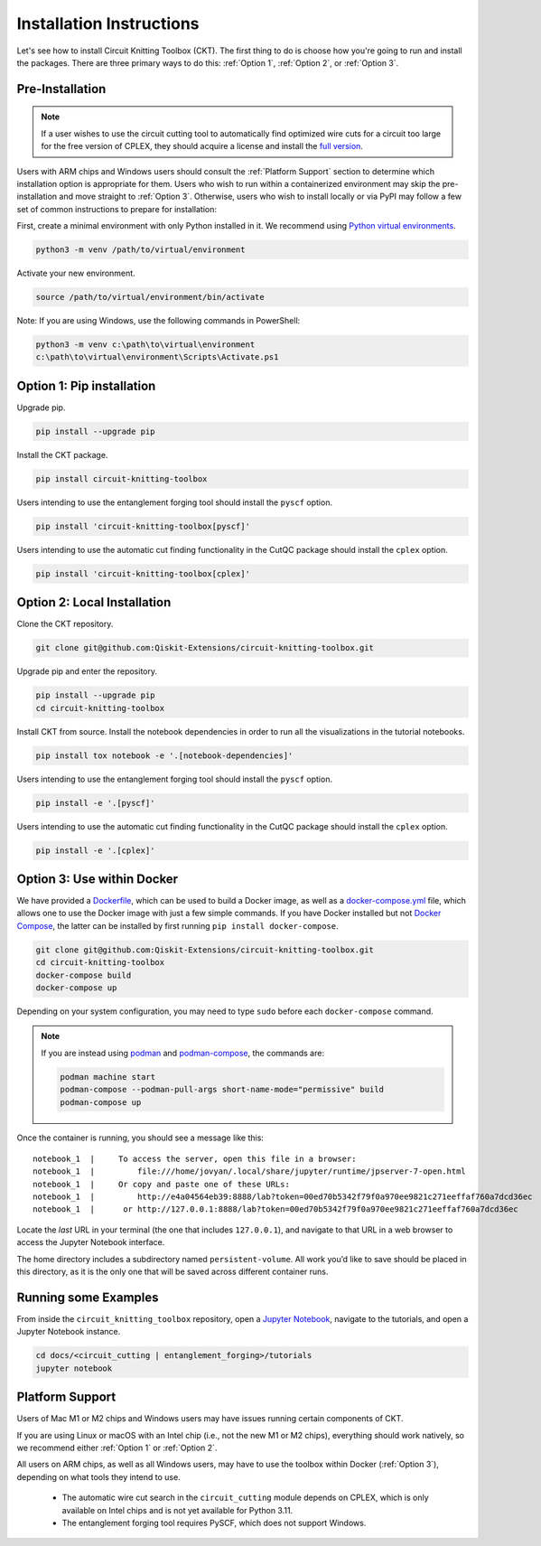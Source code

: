 Installation Instructions
=========================

Let's see how to install Circuit Knitting Toolbox (CKT). The first
thing to do is choose how you're going to run and install the
packages. There are three primary ways to do this: :ref:`Option 1`,
:ref:`Option 2`, or :ref:`Option 3`.


Pre-Installation
^^^^^^^^^^^^^^^^
.. note::

    If a user wishes to use the circuit cutting tool to
    automatically find optimized wire cuts for a circuit too large for
    the free version of CPLEX, they should acquire a license and install
    the `full
    version <https://www.ibm.com/products/ilog-cplex-optimization-studio>`__.

Users with ARM chips and Windows users should consult the
:ref:`Platform Support` section to determine which installation option
is appropriate for them. Users who wish to run within a
containerized environment may skip the pre-installation and move straight
to :ref:`Option 3`. Otherwise, users who wish to install locally or via PyPI may 
follow a few set of common instructions to prepare for installation:

First, create a minimal environment with only Python installed in it. We recommend using `Python virtual environments <https://docs.python.org/3.10/tutorial/venv.html>`__.

.. code:: sh
    
    python3 -m venv /path/to/virtual/environment

Activate your new environment.

.. code:: sh
    
    source /path/to/virtual/environment/bin/activate

Note: If you are using Windows, use the following commands in PowerShell:

.. code:: sh
    
    python3 -m venv c:\path\to\virtual\environment
    c:\path\to\virtual\environment\Scripts\Activate.ps1


.. _Option 1:

Option 1: Pip installation
^^^^^^^^^^^^^^^^^^^^^^^^^^

Upgrade pip.

.. code:: sh
    
    pip install --upgrade pip

Install the CKT package.

.. code:: sh

    pip install circuit-knitting-toolbox

Users intending to use the entanglement forging tool should install the ``pyscf`` option.

.. code:: sh
    
    pip install 'circuit-knitting-toolbox[pyscf]'

Users intending to use the automatic cut finding functionality in the CutQC package should install the ``cplex`` option.

.. code:: sh
    
    pip install 'circuit-knitting-toolbox[cplex]'
    

.. _Option 2:

Option 2: Local Installation
^^^^^^^^^^^^^^^^^^^^^^^^^^^^

Clone the CKT repository.

.. code:: sh

    git clone git@github.com:Qiskit-Extensions/circuit-knitting-toolbox.git
    
Upgrade pip and enter the repository. 

.. code:: sh
    
    pip install --upgrade pip
    cd circuit-knitting-toolbox

Install CKT from source. Install the notebook dependencies in order to run
all the visualizations in the tutorial notebooks.

.. code:: sh
    
    pip install tox notebook -e '.[notebook-dependencies]'

Users intending to use the entanglement forging tool should install the ``pyscf`` option.

.. code:: sh
    
    pip install -e '.[pyscf]'

Users intending to use the automatic cut finding functionality in the CutQC package should install the ``cplex`` option.

.. code:: sh
    
    pip install -e '.[cplex]'


.. _Option 3:

Option 3: Use within Docker
^^^^^^^^^^^^^^^^^^^^^^^^^^^

We have provided a `Dockerfile <https://github.com/Qiskit-Extensions/circuit-knitting-toolbox/blob/main/Dockerfile>`__, which can be used to
build a Docker image, as well as a
`docker-compose.yml <https://github.com/Qiskit-Extensions/circuit-knitting-toolbox/blob/main/docker-compose.yml>`__ file, which allows one
to use the Docker image with just a few simple commands. If you have
Docker installed but not `Docker
Compose <https://pypi.org/project/docker-compose/>`__, the latter can be
installed by first running ``pip install docker-compose``.

.. code:: sh

    git clone git@github.com:Qiskit-Extensions/circuit-knitting-toolbox.git
    cd circuit-knitting-toolbox
    docker-compose build
    docker-compose up

Depending on your system configuration, you may need to type ``sudo``
before each ``docker-compose`` command.

.. note::

   If you are instead using `podman <https://podman.io/>`_ and
   `podman-compose <https://github.com/containers/podman-compose>`_,
   the commands are:

   .. code:: sh

       podman machine start
       podman-compose --podman-pull-args short-name-mode="permissive" build
       podman-compose up

Once the container is running, you should see a message like this:

::

    notebook_1  |     To access the server, open this file in a browser:
    notebook_1  |         file:///home/jovyan/.local/share/jupyter/runtime/jpserver-7-open.html
    notebook_1  |     Or copy and paste one of these URLs:
    notebook_1  |         http://e4a04564eb39:8888/lab?token=00ed70b5342f79f0a970ee9821c271eeffaf760a7dcd36ec
    notebook_1  |      or http://127.0.0.1:8888/lab?token=00ed70b5342f79f0a970ee9821c271eeffaf760a7dcd36ec

Locate the *last* URL in your terminal (the one that includes
``127.0.0.1``), and navigate to that URL in a web browser to access the
Jupyter Notebook interface.

The home directory includes a subdirectory named ``persistent-volume``.
All work you’d like to save should be placed in this directory, as it is
the only one that will be saved across different container runs.


Running some Examples
^^^^^^^^^^^^^^^^^^^^^
From inside the ``circuit_knitting_toolbox`` repository, open a `Jupyter Notebook <https://jupyter.org/install>`__, navigate
to the tutorials, and open a Jupyter Notebook instance.

.. code::
    
    cd docs/<circuit_cutting | entanglement_forging>/tutorials
    jupyter notebook


.. _Platform Support:

Platform Support
^^^^^^^^^^^^^^^^

Users of Mac M1 or M2 chips and Windows users may have issues running certain components of CKT.

If you are using Linux or macOS with an Intel chip (i.e., not the
new M1 or M2 chips), everything should work natively, so we
recommend either :ref:`Option 1` or :ref:`Option 2`.

All users on ARM chips, as well as all Windows users, may have to
use the toolbox within Docker (:ref:`Option 3`), depending on what tools they intend to use.
  
  - The automatic wire cut search in the ``circuit_cutting`` module depends
    on CPLEX, which is only available on Intel chips and is not yet available
    for Python 3.11.
  - The entanglement forging tool requires PySCF, which does not support Windows.
